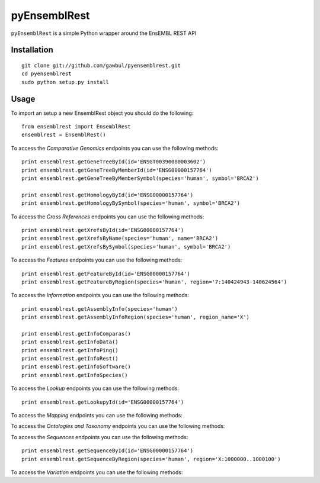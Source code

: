 =============
pyEnsemblRest
=============

``pyEnsemblRest`` is a simple Python wrapper around the EnsEMBL REST API

Installation
============
::

    git clone git://github.com/gawbul/pyensemblrest.git
    cd pyensemblrest
    sudo python setup.py install

Usage
=====

To import an setup a new EnsemblRest object you should do the following:
::

	from ensemblrest import EnsemblRest
	ensemblrest = EnsemblRest()

To access the *Comparative Genomics* endpoints you can use the following methods:
::

	print ensemblrest.getGeneTreeById(id='ENSGT00390000003602')
	print ensemblrest.getGeneTreeByMemberId(id='ENSG00000157764')
	print ensemblrest.getGeneTreeByMemberSymbol(species='human', symbol='BRCA2')
	
	print ensemblrest.getHomologyById(id='ENSG00000157764')
	print ensemblrest.getHomologyBySymbol(species='human', symbol='BRCA2')

To access the *Cross References* endpoints you can use the following methods:
::

	print ensemblrest.getXrefsById(id='ENSG00000157764')
	print ensemblrest.getXrefsByName(species='human', name='BRCA2')
	print ensemblrest.getXrefsBySymbol(species='human', symbol='BRCA2')

To access the *Features* endpoints you can use the following methods:
::

	print ensemblrest.getFeatureById(id='ENSG00000157764')
	print ensemblrest.getFeatureByRegion(species='human', region='7:140424943-140624564')

To access the *Information* endpoints you can use the following methods:
::

	print ensemblrest.getAssemblyInfo(species='human')
	print ensemblrest.getAssemblyInfoRegion(species='human', region_name='X')

	print ensemblrest.getInfoComparas()
	print ensemblrest.getInfoData()
	print ensemblrest.getInfoPing()
	print ensemblrest.getInfoRest()
	print ensemblrest.getInfoSoftware()
	print ensemblrest.getInfoSpecies()

To access the *Lookup* endpoints you can use the following methods:
::

	print ensemblrest.getLookupyId(id='ENSG00000157764')

To access the *Mapping* endpoints you can use the following methods:
::

To access the *Ontologies and Taxonomy* endpoints you can use the following methods:
::

To access the *Sequences* endpoints you can use the following methods:
::

	print ensemblrest.getSequenceById(id='ENSG00000157764')
	print ensemblrest.getSequenceByRegion(species='human', region='X:1000000..1000100')

To access the *Variation* endpoints you can use the following methods:
::
